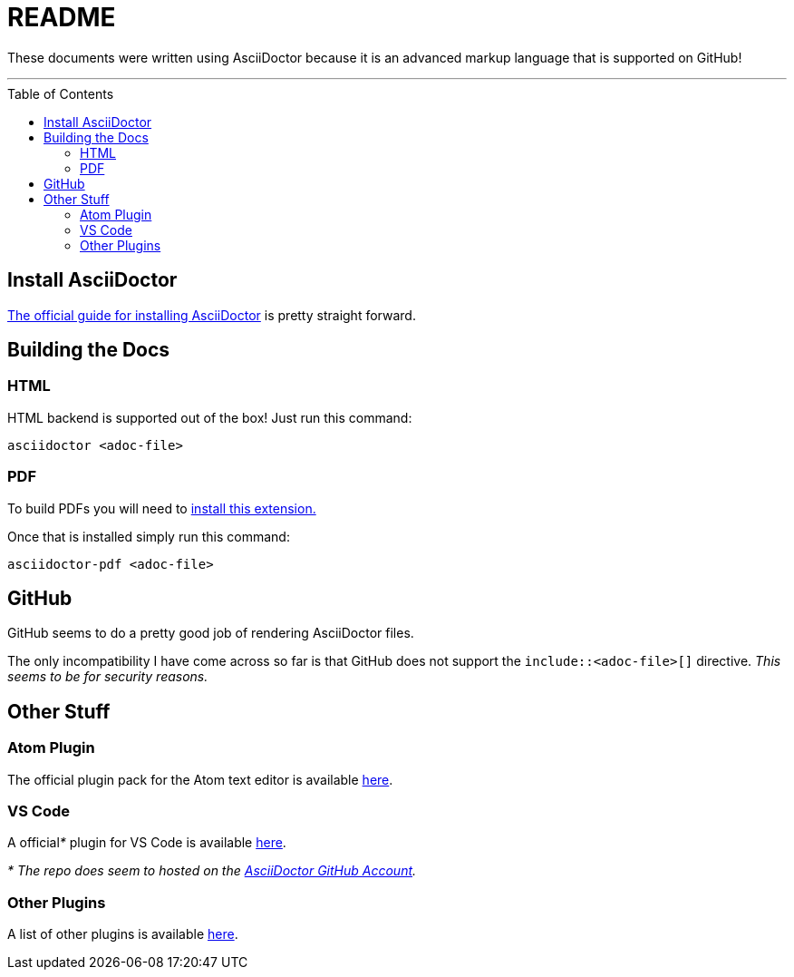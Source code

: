 = README
ifdef::env-github[]
:tip-caption: :bulb:
:note-caption: :information_source:
:important-caption: :heavy_exclamation_mark:
:caution-caption: :fire:
:warning-caption: :warning:
endif::[]
ifndef::env-github[]
:icons: font
endif::[]
:toc:
:toc-placement!:


These documents were written using AsciiDoctor because it is an advanced markup language that is supported on GitHub!

'''


toc::[]

== Install AsciiDoctor

link:https://rubygems.org/gems/asciidoctor[The official guide for installing AsciiDoctor] is pretty straight forward.


== Building the Docs


=== HTML

HTML backend is supported out of the box! Just run this command:

`asciidoctor <adoc-file>`


=== PDF

To build PDFs you will need to link:https://rubygems.org/gems/asciidoctor-pdf[install this extension.]

Once that is installed simply run this command:

`asciidoctor-pdf <adoc-file>`


== GitHub

GitHub seems to do a pretty good job of rendering AsciiDoctor files.

The only incompatibility I have come across so far is that GitHub does not support the `include::<adoc-file>[]` directive. __This seems to be for security reasons.__


== Other Stuff


=== Atom Plugin

The official plugin pack for the Atom text editor is available link:https://atom.io/packages/asciidoc-assistant[here].


=== VS Code

A official__*__ plugin for VS Code is available link:https://marketplace.visualstudio.com/items?itemName=joaompinto.asciidoctor-vscode[here].

__* The repo does seem to hosted on the link:https://github.com/asciidoctor/asciidoctor-vscode[AsciiDoctor GitHub Account].__


=== Other Plugins

A list of other plugins is available link:https://asciidoctor.org/docs/editing-asciidoc-with-live-preview/[here].
